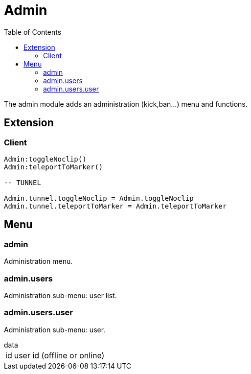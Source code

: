 ifdef::env-github[]
:tip-caption: :bulb:
:note-caption: :information_source:
:important-caption: :heavy_exclamation_mark:
:caution-caption: :fire:
:warning-caption: :warning:
endif::[]
:toc: left
:toclevels: 5

= Admin

The admin module adds an administration (kick,ban...) menu and functions.

== Extension

=== Client

[source,lua]
----
Admin:toggleNoclip()
Admin:teleportToMarker()

-- TUNNEL

Admin.tunnel.toggleNoclip = Admin.toggleNoclip
Admin.tunnel.teleportToMarker = Admin.teleportToMarker
----

== Menu

=== admin

Administration menu.

=== admin.users

Administration sub-menu: user list.

=== admin.users.user

Administration sub-menu: user.

.data
[horizontal]
id:: user id (offline or online)
